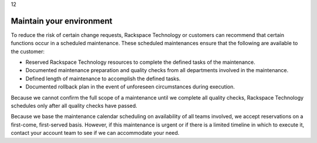 .. _maintain-your-environment:

12

=========================
Maintain your environment
=========================

To reduce the risk of certain change requests, Rackspace Technology or 
customers can recommend that certain functions occur in a scheduled 
maintenance. These scheduled maintenances ensure that the following 
are available to the customer:

* Reserved Rackspace Technology resources to complete the defined tasks of 
  the maintenance.
* Documented maintenance preparation and quality checks from all departments 
  involved in the maintenance.
* Defined length of maintenance to accomplish the defined tasks.
* Documented rollback plan in the event of unforeseen circumstances during 
  execution.

Because we cannot confirm the full scope of a maintenance until we complete 
all quality checks, Rackspace Technology schedules only after all quality 
checks have passed.

Because we base the maintenance calendar scheduling on availability of all 
teams involved, we accept reservations on a first-come, first-served basis. 
However, if this maintenance is urgent or if there is a limited timeline in 
which to execute it, contact your account team to see if we can accommodate 
your need.
